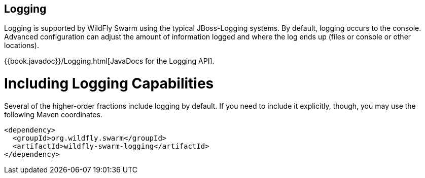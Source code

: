 == Logging

Logging is supported by WildFly Swarm using the typical JBoss-Logging systems. By default, logging occurs to the console. Advanced configuration can adjust the amount of information logged and where the log ends up (files or console or other locations).

{{book.javadoc}}/Logging.html[JavaDocs for the Logging API].

= Including Logging Capabilities

Several of the higher-order fractions include logging by default. If you need to include it explicitly, though, you may use the following Maven coordinates.

[source,xml]
----
<dependency>
  <groupId>org.wildfly.swarm</groupId>
  <artifactId>wildfly-swarm-logging</artifactId>
</dependency>
----
